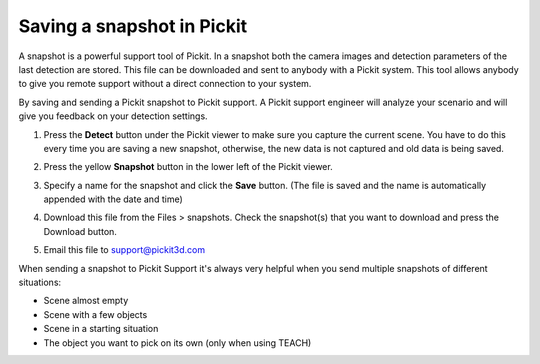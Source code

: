.. _Saving-a-snapshot:

Saving a snapshot in Pickit
============================

A snapshot is a powerful support tool of Pickit. In a snapshot both the
camera images and detection parameters of the last detection are stored.
This file can be downloaded and sent to anybody with a Pickit system.
This tool allows anybody to give you remote support without a direct
connection to your system.

By saving and sending a Pickit snapshot to Pickit support. A Pickit
support engineer will analyze your scenario and will give you feedback
on your detection settings.

#. Press the **Detect** button under the Pickit viewer to make sure
   you capture the current scene.
   You have to do this every time you are saving a new snapshot,
   otherwise, the new data is not captured and old data is being saved.
#. Press the yellow **Snapshot** button in the lower left of the Pickit
   viewer.

   .. image:: /assets/images/Documentation/Snapshot-button.png

#. Specify a name for the snapshot and click the **Save** button. (The
   file is saved and the name is automatically appended with the date
   and time)

   .. image:: /assets/images/Documentation/Save-snapshot.png
   
#. Download this file from the Files > snapshots. Check the snapshot(s)
   that you want to download and press the Download button.
#. Email this file
   to `support@pickit3d.com <mailto:mailto:support@pickit3d.com>`__

When sending a snapshot to Pickit Support it's always very helpful when
you send multiple snapshots of different situations:

-  Scene almost empty
-  Scene with a few objects
-  Scene in a starting situation
-  The object you want to pick on its own (only when using TEACH)
